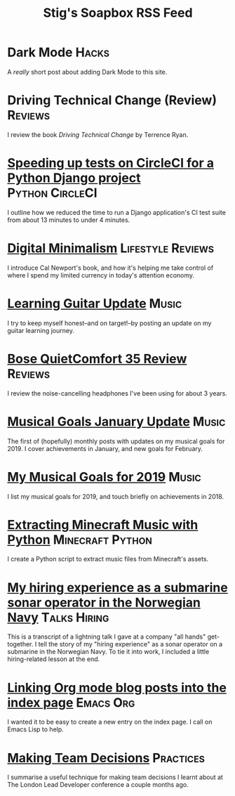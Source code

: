 #+title: Stig's Soapbox RSS Feed
#+description: My most recent articles

* Dark Mode                                                           :Hacks:
:PROPERTIES:
:RSS_PERMALINK: articles/2020/dark-mode.html
:ID:       2787CA53-53D8-4EBC-A011-6FA4E6C2A95C
:PUBDATE:  <2020-02-10 Mon 09:18>
:END:

A /really/ short post about adding Dark Mode to this site.

* Driving Technical Change (Review)                                 :Reviews:
:PROPERTIES:
:RSS_PERMALINK: articles/2020/driving-technical-change.html
:ID:       87FC6FA9-B6ED-421B-B190-8F83B9DF3C68
:PUBDATE:  <2020-02-03 Mon 10:09>
:END:

I review the book /Driving Technical Change/ by Terrence Ryan.

* [[file:articles/2019/speed-up-circleci.org][Speeding up tests on CircleCI for a Python Django project]] :Python:CircleCI:
  :PROPERTIES:
  :RSS_PERMALINK: articles/2019/speed-up-circleci.html
  :ID:       A092F809-3184-48BB-AAB6-7DFE93A2A3FE
  :PUBDATE:  <2019-07-01 Mon 17:49>
  :END:

I outline how we reduced the time to run a Django application's CI
test suite from about 13 minutes to under 4 minutes.

* [[file:articles/2019/digital-minimalism.org][Digital Minimalism]]                                      :Lifestyle:Reviews:
  :PROPERTIES:
  :RSS_PERMALINK: articles/2019/digital-minimalism.html
  :ID:       7F0B6E1D-AB1B-4F99-8F2C-80B480FAD77D
  :PUBDATE:  <2019-06-15 Sat 14:07>
  :END:

I introduce Cal Newport's book, and how it's helping me take control
of where I spend my limited currency in today's attention economy.

* [[file:articles/2019/learning-guitar-update.org][Learning Guitar Update]]                                              :Music:
  :PROPERTIES:
  :RSS_PERMALINK: articles/2019/learning-guitar-update.html
  :ID:       BEF14C4A-CD89-4EAF-A805-042652786EEC
  :PUBDATE:  <2019-05-10 Fri 08:53>
  :END:

I try to keep myself honest--and on target!--by posting an update on
my guitar learning journey.

* [[file:articles/2019/bose-quietcomfort-35-review.org][Bose QuietComfort 35 Review]]                                       :Reviews:
  :PROPERTIES:
  :RSS_PERMALINK: articles/2019/bose-quietcomfort-35-review.html
  :ID:       7FDDCAF2-AE1B-4A8F-88AE-63C048BAD3CB
  :PUBDATE:  <2019-03-21 Thu 14:39>
  :END:

I review the noise-cancelling headphones I've been using for about 3 years.
* [[file:articles/2019/musical-goals-january-update.org][Musical Goals January Update]]                                        :Music:
  :PROPERTIES:
  :RSS_PERMALINK: articles/2019/musical-goals-january-update.html
  :ID:       6E63EAA6-D887-44CF-AAD6-9A21181446EE
  :PUBDATE:  <2019-02-03 Sun 22:38>
  :END:

The first of (hopefully) monthly posts with updates on my musical
goals for 2019. I cover achievements in January, and new goals for
February.
* [[file:articles/2019/musical-goals-for-2019.org][My Musical Goals for 2019]]                                           :Music:
  :PROPERTIES:
  :RSS_PERMALINK: articles/2019/musical-goals-for-2019.html
  :ID:       DC96E407-2FB9-486F-AF03-B89A5E4A0B87
  :PUBDATE:  <2019-01-05 Sat 16:00>
  :END:

I list my musical goals for 2019, and touch briefly on achievements in 2018.

* [[file:articles/2018/minecraft-music-extractor.org][Extracting Minecraft Music with Python]]                   :Minecraft:Python:
  :PROPERTIES:
  :RSS_PERMALINK: articles/2018/minecraft-music-extractor.html
  :ID:       C950F98A-A473-4778-B7E0-4FF62825E751
  :PUBDATE:  <2018-11-25 Sun 21:23>
  :END:

I create a Python script to extract music files from Minecraft's assets.

* [[file:articles/2018/submarine-sonar-hiring.org][My hiring experience as a submarine sonar operator in the Norwegian Navy]] :Talks:Hiring:
  :PROPERTIES:
  :RSS_PERMALINK: articles/2018/submarine-sonar-hiring.html
  :ID:       C6E26433-127A-4EDB-B9D0-DF00E00B8D3C
  :PUBDATE:  <2018-11-25 Sun 19:43>
  :END:

This is a transcript of a lightning talk I gave at a company "all
hands" get-together. I tell the story of my "hiring experience" as a
sonar operator on a submarine in the Norwegian Navy. To tie it into
work, I included a little hiring-related lesson at the end.

* [[file:articles/2018/creating-index-entry-from-post.org][Linking Org mode blog posts into the index page]] :Emacs:Org:
  :PROPERTIES:
  :RSS_PERMALINK: articles/2018/creating-index-entry-from-post.html
  :ID:       C410CC58-B1EB-48EE-9440-0CBC9E51F3DF
  :PUBDATE:  <2018-08-30 Thu 21:37>
  :END:

I wanted it to be easy to create a new entry on the index page. I call
on Emacs Lisp to help.

* [[file:articles/2018/making-team-decisions.org][Making Team Decisions]]                                           :Practices:
  :PROPERTIES:
  :RSS_PERMALINK: articles/2018/making-team-decisions.html
  :ID:       FC57FD1D-C212-457D-A252-C806A3D9267D
  :PUBDATE:  <2018-08-21 Tue 18:26>
  :END:

I summarise a useful technique for making team decisions I learnt
about at The London Lead Developer conference a couple months ago.

